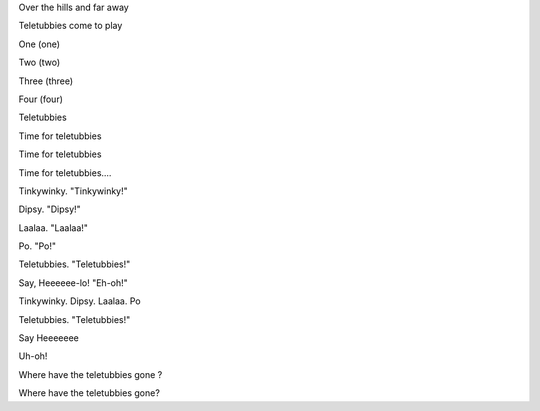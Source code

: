 Over the hills and far away

Teletubbies come to play


One (one)

Two (two)

Three (three)

Four (four)


Teletubbies

Time for teletubbies

Time for teletubbies

Time for teletubbies....

Tinkywinky. "Tinkywinky!"

Dipsy. "Dipsy!"

Laalaa. "Laalaa!"

Po. "Po!"

Teletubbies. "Teletubbies!"

Say, Heeeeee-lo! "Eh-oh!"

Tinkywinky. Dipsy. Laalaa. Po

Teletubbies. "Teletubbies!"

Say Heeeeeee

Uh-oh!


Where have the teletubbies gone ?

Where have the teletubbies gone?
